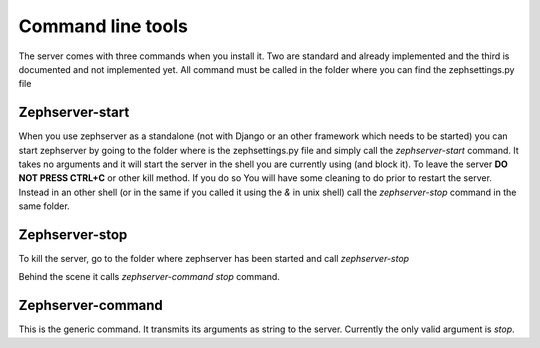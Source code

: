 ==================
Command line tools
==================
The server comes with three commands when you install it. Two are standard and already implemented and the third is documented and not implemented yet.
All command must be called in the folder where you can find the zephsettings.py file

Zephserver-start
================
When you use zephserver as a standalone (not with Django or an other framework which needs to be started)  you can start zephserver by going to the folder where is the zephsettings.py file and simply call the *zephserver-start* command. It takes no arguments and it will start the server in the shell you are currently using (and block it). To leave the server **DO NOT PRESS CTRL+C** or other kill method. If you do so You will have some cleaning to do prior to restart the server. Instead in an other shell (or in the same if you called it using the *&* in unix shell) call the *zephserver-stop* command in the same folder.

Zephserver-stop
===============
To kill the server, go to the folder where zephserver has been started and call *zephserver-stop*

Behind the scene it calls *zephserver-command stop* command.

Zephserver-command
==================
This is the generic command. It transmits its arguments as string to the server. Currently the only valid argument is *stop*.

